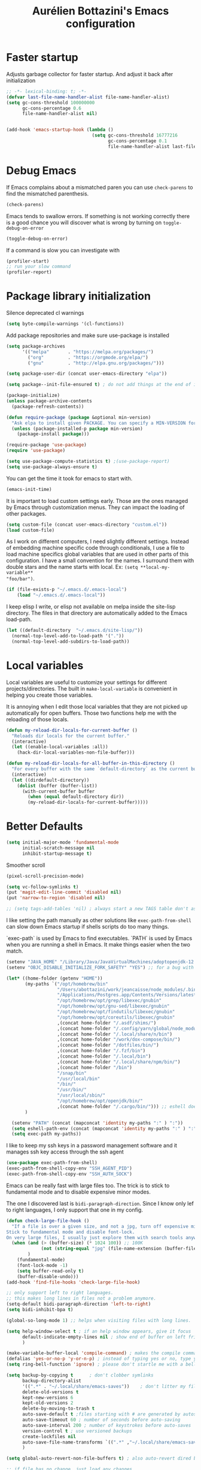 #+title: Aurélien Bottazini's Emacs configuration
#+OPTIONS: toc:4 h:4
#+PROPERTY: header-args :results silent :tangle yes
#+STARTUP: overview

* Faster startup
Adjusts garbage collector for faster startup.
And adjust it back after initialization
#+begin_src emacs-lisp
;; -*- lexical-binding: t; -*-
(defvar last-file-name-handler-alist file-name-handler-alist)
(setq gc-cons-threshold 100000000
      gc-cons-percentage 0.6
      file-name-handler-alist nil)


(add-hook 'emacs-startup-hook (lambda ()
                                (setq gc-cons-threshold 16777216
                                      gc-cons-percentage 0.1
                                      file-name-handler-alist last-file-name-handler-alist)))
#+end_src

* Debug Emacs

If Emacs complains about a mismatched paren you can use ~check-parens~
to find the mismatched parenthesis.

#+begin_src emacs-lisp :tangle no
(check-parens)
#+end_src

Emacs tends to swallow errors.
If something is not working correctly there is a good chance you will
discover what is wrong by turning on ~toggle-debug-on-error~
#+begin_src emacs-lisp :tangle no
(toggle-debug-on-error)
#+end_src

If a command is slow you can investigate with
#+begin_src emacs-lisp :tangle no
(profiler-start)
;; run your slow command
(profiler-report)
#+end_src

* Package library initialization

Silence deprecated cl warnings
#+begin_src emacs-lisp
(setq byte-compile-warnings '(cl-functions))
#+end_src

Add package repositories and make sure use-package is installed
#+BEGIN_SRC emacs-lisp
(setq package-archives
      '(("melpa"       . "https://melpa.org/packages/")
        ("org"         . "https://orgmode.org/elpa/")
        ("gnu"         . "http://elpa.gnu.org/packages/")))

(setq package-user-dir (concat user-emacs-directory "elpa"))

(setq package--init-file-ensured t) ; do not add things at the end of init.el

(package-initialize)
(unless package-archive-contents
  (package-refresh-contents))

(defun require-package (package &optional min-version)
  "Ask elpa to install given PACKAGE. You can specify a MIN-VERSION for your PACKAGE."
  (unless (package-installed-p package min-version)
    (package-install package)))

(require-package 'use-package)
(require 'use-package)

(setq use-package-compute-statistics t) ;(use-package-report)
(setq use-package-always-ensure t)
#+END_SRC

You can get the time it took for emacs to start with.
#+BEGIN_SRC emacs-lisp :tangle no
(emacs-init-time)
#+END_SRC

It is important to load custom settings early. Those are the ones
managed by Emacs through customization menus. They can impact the
loading of other packages.
#+BEGIN_SRC emacs-lisp
(setq custom-file (concat user-emacs-directory "custom.el"))
(load custom-file)
#+END_SRC

As I work on different computers, I need slightly different
settings. Instead of embedding machine specific code through
conditionals, I use a file to load machine specifics global
variables that are used in other parts of this configuration. I have
a small convention for the names. I surround them with double stars
and the name starts with local. Ex: ~(setq **local-my-variable**
"foo/bar")~.
#+BEGIN_SRC emacs-lisp
(if (file-exists-p "~/.emacs.d/.emacs-local")
    (load "~/.emacs.d/.emacs-local"))
#+END_SRC

I keep elisp I write, or elisp not available on melpa inside the
site-lisp directory. The files in that directory are automatically
added to the Emacs load-path.
#+BEGIN_SRC emacs-lisp
(let ((default-directory  "~/.emacs.d/site-lisp/"))
  (normal-top-level-add-to-load-path '("."))
  (normal-top-level-add-subdirs-to-load-path))
#+END_SRC

* Local variables
Local variables are useful to customize your settings for different
projects/directories. The built in ~make-local-variable~ is
convenient in helping you create those variables.

It is annoying when I edit those local variables that they are not
picked up automatically for open buffers. Those two functions help me
with the reloading of those locals.
#+BEGIN_SRC emacs-lisp
(defun my-reload-dir-locals-for-current-buffer ()
  "Reloads dir locals for the current buffer."
  (interactive)
  (let ((enable-local-variables :all))
    (hack-dir-local-variables-non-file-buffer)))

(defun my-reload-dir-locals-for-all-buffer-in-this-directory ()
  "For every buffer with the same `default-directory` as the current buffer's, reload dir-locals."
  (interactive)
  (let ((dirdefault-directory))
    (dolist (buffer (buffer-list))
      (with-current-buffer buffer
        (when (equal default-directory dir))
        (my-reload-dir-locals-for-current-buffer)))))
#+END_SRC

* Better Defaults
#+begin_src emacs-lisp
(setq initial-major-mode 'fundamental-mode
      initial-scratch-message nil
      inhibit-startup-message t)

#+end_src

Smoother scroll
#+begin_src emacs-lisp
(pixel-scroll-precision-mode)
#+end_src

#+begin_src emacs-lisp
(setq vc-follow-symlinks t)
(put 'magit-edit-line-commit 'disabled nil)
(put 'narrow-to-region 'disabled nil)

;; (setq tags-add-tables 'nil) ; always start a new TAGS table don't ask the user
#+end_src

I like setting the path manually as other solutions like ~exec-path-from-shell~
can slow down Emacs startup if shells scripts do too many things.

`exec-path` is used by Emacs to find executables.
`PATH` is used by Emacs when you are running a shell in Emacs.
It make things easier when the two match.
#+BEGIN_SRC emacs-lisp
(setenv "JAVA_HOME" "/Library/Java/JavaVirtualMachines/adoptopenjdk-12.0.2.jdk/Contents/Home")
(setenv "OBJC_DISABLE_INITIALIZE_FORK_SAFETY" "YES") ;; for a bug with spring

(let* ((home-folder (getenv "HOME"))
       (my-paths `("/opt/homebrew/bin"
                   "/Users/abottazini/work/jeancaisse/node_modules/.bin"
                   "/Applications/Postgres.app/Contents/Versions/latest/bin"
                   "/opt/homebrew/opt/grep/libexec/gnubin"
                   "/opt/homebrew/opt/gnu-sed/libexec/gnubin"
                   "/opt/homebrew/opt/findutils/libexec/gnubin"
                   "/opt/homebrew/opt/coreutils/libexec/gnubin"
                   ,(concat home-folder "/.asdf/shims/")
                   ,(concat home-folder "/.config/yarn/global/node_modules/.bin/")
                   ,(concat home-folder "/.local/share/n/bin")
                   ,(concat home-folder "/work/dox-compose/bin/")
                   ,(concat home-folder "/dotfiles/bin/")
                   ,(concat home-folder "/.fzf/bin")
                   ,(concat home-folder "/.local/bin")
                   ,(concat home-folder "/.local/share/npm/bin/")
                   ,(concat home-folder "/bin")
                   "/snap/bin"
                   "/usr/local/bin"
                   "/bin/"
                   "/usr/bin/"
                   "/usr/local/sbin/"
                   "/opt/homebrew/opt/openjdk/bin/"
                   ,(concat home-folder "/.cargo/bin/"))) ;; eshell does not consider last entry. Bug?
       )

  (setenv "PATH" (concat (mapconcat 'identity my-paths ":" ) ":"))
  (setq eshell-path-env (concat (mapconcat 'identity my-paths ":" ) ":"))
  (setq exec-path my-paths))
#+END_SRC

I like to keep my ssh keys in a password management software and
it manages ssh key access through the ssh agent
#+begin_src emacs-lisp
(use-package exec-path-from-shell)
(exec-path-from-shell-copy-env "SSH_AGENT_PID")
(exec-path-from-shell-copy-env "SSH_AUTH_SOCK")
#+end_src

Emacs can be really fast with large files too. The trick is to
stick to fundamental mode and to disable expensive minor modes.

The one I discovered last is ~bidi-paragraph-direction~.
Since I know only lef to right languages, I only support that one in
my config.
#+BEGIN_SRC emacs-lisp
(defun check-large-file-hook ()
  "If a file is over a given size, and not a jpg, turn off expensive minor modes.
Stick to fundamental mode and disable font-lock.
On very large files, I usually just explore them with search tools anyway"
  (when (and (> (buffer-size) (* 1024 100)) ;; 100K
             (not (string-equal "jpg" (file-name-extension (buffer-file-name))))
        )
    (fundamental-mode)
    (font-lock-mode -1)
    (setq buffer-read-only t)
    (buffer-disable-undo)))
(add-hook 'find-file-hooks 'check-large-file-hook)

;; only support left to right languages.
;; this makes long lines in files not a problem anymore.
(setq-default bidi-paragraph-direction 'left-to-right)
(setq bidi-inhibit-bpa t)

(global-so-long-mode 1) ;; helps when visiting files with long lines.
#+END_SRC

#+BEGIN_SRC emacs-lisp
(setq help-window-select t ; if an help window appears, give it focus
      default-indicate-empty-lines nil ; show end of buffer on left fringe
      )

(make-variable-buffer-local 'compile-command) ; makes the compile command buffer specific.
(defalias 'yes-or-no-p 'y-or-n-p) ; instead of typing yes or no, type y or n
(setq ring-bell-function 'ignore) ; please don't startle me with a bell!

(setq backup-by-copying t      ; don't clobber symlinks
      backup-directory-alist
      '((".*" . "~/.local/share/emacs-saves"))    ; don't litter my filesystem with saves
      delete-old-versions t
      kept-new-versions 6
      kept-old-versions 2
      delete-by-moving-to-trash t
      auto-save-default t ;files starting with # are generated by autosave
      auto-save-timeout 60 ; number of seconds before auto-saving
      auto-save-interval 200 ; number of keystrokes before auto-saves
      version-control t ; use versioned backups
      create-lockfiles nil
      auto-save-file-name-transforms `((".*" ,"~/.local/share/emacs-saves" t))
      )

(setq global-auto-revert-non-file-buffers t) ; also auto-revert dired buffers and other special buffers

;; if file has no change, just load any changes
;; coming from an external process
(global-auto-revert-mode 1)

;; replace selected text when typing.
(pending-delete-mode 1)

(prefer-coding-system 'utf-8)
(modify-coding-system-alist 'process "\\*compilation\\*\\'"   'utf-8)
#+END_SRC

Sentences end with one space after point. The default two space is
an historical setting. This makes Emacs sentence based commands follow
the modern standard.
#+BEGIN_SRC emacs-lisp
(setq sentence-end-double-space nil)
#+END_SRC

I want error highlights and error bindings in shell modes too.
#+BEGIN_SRC emacs-lisp
(add-hook 'shell-mode-hook 'compilation-shell-minor-mode)
#+END_SRC

#+begin_src emacs-lisp
(setq visible-bell t)
(defalias 'yes-or-no-p 'y-or-n-p)
#+end_src

*** tabs and white-space
By default I disable tabs. I use ~whitespace-mode~ in programming
buffers because sometimes when copy pasting code from external
sources those external sources have tabs. I want to see those tabs
to remove them.

I don't use the ~global-whitespace-mode~ as some emacs mode like ~magit~ use tabs.

You can remove all tabs from your buffer with ~untabify~

#+BEGIN_SRC emacs-lisp
(setq-default
 indent-tabs-mode nil    ; no tabs
 c-basic-offset 2)
#+END_SRC

Makes trailing white space and tabs visible.
#+BEGIN_SRC emacs-lisp
(setq-default whitespace-style '(face trailing))
#+END_SRC

Clean white space on save.
#+BEGIN_SRC emacs-lisp
(add-hook 'before-save-hook 'delete-trailing-whitespace)
(add-hook 'prog-mode-hook 'whitespace-mode)
(eval-after-load "whitespace"
  '(diminish 'whitespace-mode))
#+END_SRC

*** Recent files
#+BEGIN_SRC emacs-lisp
(recentf-mode 1)
(setq recentf-max-menu-items 200)
(setq recentf-max-saved-items 200)
#+END_SRC
* Parens
#+BEGIN_SRC emacs-lisp
(use-package paredit
  :diminish paredit-mode
  :config
  (add-hook 'emacs-lisp-mode-hook #'paredit-mode)
  (add-hook 'clojure-mode-hook #'paredit-mode))

(use-package expand-region)

(global-display-line-numbers-mode -1)
(defun show-line-numbers ()
  (interactive)
  (setq display-line-numbers 'absolute))
(defun hide-line-numbers ()
  (interactive)
  (setq display-line-numbers 'nil))
(defun show-relative-line-numbers ()
  (interactive)
  (setq display-line-numbers 'relative))

(global-hl-line-mode 1)

(use-package rainbow-mode :diminish rainbow-mode)
#+END_SRC
* Movement
I move between buffers with C-h C-j C-k C-l.

Here are my Tmux bindings are made to make it work seamlessly with Emacs.
#+begin_src :tangle no
is_vim_or_emacs='echo "#{pane_current_command}" | grep -iqE "vim|emacs|reattach-to-user-namespace"'
bind -n C-h if-shell "$is_vim_or_emacs" "send-keys C-h" "select-pane -L"
bind -n C-j if-shell "$is_vim_or_emacs" "send-keys C-j" "select-pane -D"
bind -n C-k if-shell "$is_vim_or_emacs" "send-keys C-k" "select-pane -U"
bind -n C-l if-shell "$is_vim_or_emacs" "send-keys C-l" "select-pane -R"
#+end_src

#+begin_src emacs-lisp :tangle yes
(defun auray/tmux-active-session ()
  (interactive)
  ;; (substring-no-properties (shell-command-to-string "tmux ls | grep \\\(attached\\\) | cut -d':' -f1") 0 -1))
 (substring-no-properties (shell-command-to-string "tmux list-clients | grep 'attached,focused,' | cut -d' ' -f2") 0 -1))

(defun auray/tmux-select-pane (direction)
  (shell-command (concat  "tmux select-pane -t " (auray/tmux-active-session) " -" direction)))

(defun auray/tmux-move (direction)
  (condition-case nil
      (cond
       ((string= "R" direction) (windmove-right))
       ((string= "L" direction) (windmove-left))
       ((string= "U" direction) (windmove-up))
       ((string= "D" direction) (windmove-down)))
    (error (unless window-system (auray/tmux-select-pane direction)))))

(defun tmux-move-right ()
  (interactive)
  (auray/tmux-move "R"))

(defun tmux-move-left ()
  (interactive)
  (auray/tmux-move "L"))

(defun tmux-move-up ()
  (interactive)
  (auray/tmux-move "U"))

(defun tmux-move-down ()
  (interactive)
  (auray/tmux-move "D"))

  #+END_SRC
* Diminish

#+begin_src emacs-lisp
(use-package diminish
  :config
  (eval-after-load "undo-tree"
    '(diminish 'undo-tree-mode))
  (eval-after-load "subword"
    '(diminish 'subword-mode))
  (diminish 'auto-fill-function)
  (diminish 'org-indent-mode)
  (diminish 'visual-line-mode)
  (diminish 'org-indent-mode)
  (diminish 'abbrev-mode)
  (diminish 'eldoc-mode))
#+end_src

* Colors

#+begin_src emacs-lisp :tangle no
(use-package solarized-theme
  :config
  (load-theme 'solarized-dark))
#+end_src

#+begin_src emacs-lisp :tangle yes
(use-package gruvbox-theme
  :custom-face
  (context-coloring-level-0-face ((t (:foreground "#87afaf"))))
 (context-coloring-level-1-face ((t (:foreground "#ffaf00"))))
 (context-coloring-level-2-face ((t (:foreground "#87af87"))))
 (context-coloring-level-3-face ((t (:foreground "#d75f5f"))))
 (context-coloring-level-4-face ((t (:foreground "#d787af"))))
 (context-coloring-level-5-face ((t (:foreground "#ff8700"))))
 (context-coloring-level-6-face ((t (:foreground "#5fafaf"))))
 (envrc-mode-line-error-face ((t (:weight bold))))
 (envrc-mode-line-none-face ((t nil)))
 (envrc-mode-line-on-face ((t (:weight bold))))
 (flymake-error ((t nil)))
 (font-lock-comment-face ((t (:foreground "#7c6f64" :slant italic))))
 (highlight-blocks-depth-1-face ((t (:background "#1b354d"))))
 (highlight-blocks-depth-2-face ((t (:background "#1B354D"))))
 (highlight-blocks-depth-3-face ((t (:background "#033624"))))
 (highlight-blocks-depth-4-face ((t (:background "#03423E"))))
 (highlight-blocks-depth-5-face ((t (:background "#420907"))))
 (highlight-blocks-depth-6-face ((t (:background "#59110D"))))
 (highlight-blocks-depth-7-face ((t (:background "gray35"))))
 (highlight-blocks-depth-8-face ((t (:background "gray39"))))
 (highlight-blocks-depth-9-face ((t (:background "gray44"))))
 (mode-line-buffer-id ((t (:slant italic :weight bold))))
 (xref-match ((t (:inherit match))))
  :config
  (load-theme 'gruvbox-dark-medium)
  )
#+end_src

Zenburn is one of the most complete theme out there. It also works
well on the terminal.
https://en.wikipedia.org/wiki/Wikipedia:Zenburn.
#+begin_src emacs-lisp :tangle no
(when (display-graphic-p)
(use-package zenburn-theme
  :custom-face
  (cider-debug-code-overlay-face ((t (:background "grey80" :foreground "black"))))
  (font-lock-comment-face ((t (:foreground "#7F9F7F" :slant italic))))
  (hi-aquamarine ((t (:background "aquamarine" :foreground "black"))))
  (hi-salmon ((t (:background "light salmon" :foreground "black"))))
  (hlt-property-highlight ((t (:background "Wheat" :foreground "black"))))
  (hlt-regexp-level-1 ((t (:background "#FA6CC847FFFF" :foreground "black"))))
  (hlt-regexp-level-2 ((t (:background "#C847FFFFE423" :foreground "black"))))
  (hlt-regexp-level-3 ((t (:background "#C847D8FEFFFF" :foreground "black"))))
  (hlt-regexp-level-4 ((t (:background "#EF47FFFFC847" :foreground "black"))))
  (hlt-regexp-level-5 ((t (:background "#FCFCE1E1FFFF" :foreground "black"))))
  (hlt-regexp-level-6 ((t (:background "#E1E1FFFFF0F0" :foreground "black"))))
  (hlt-regexp-level-7 ((t (:background "#E1E1EAEAFFFF" :foreground "black"))))
  (hlt-regexp-level-8 ((t (:background "#F6F5FFFFE1E1" :foreground "black"))))
  (lsp-modeline-code-actions-face ((t (:inherit warning))))
  (lsp-ui-doc-background ((t (:background "#2b2b2b"))))
  (minibuffer-prompt ((t (:foreground "#F0DFAF" :height 1.0))))
  (mode-line ((t (:background "#4c7073" :foreground "#dcdccc" :height 1.0))))
  (mode-line ((t (:background "#4c7073" :foreground "#dcdccc" :height 1.0))))
  (mode-line-buffer-id ((t (:foreground "#383838" :slant italic :weight bold))))
  (mode-line-inactive ((t (:background "#383838" :foreground "#5F7F5F" :height 1.0))))
  (org-block ((t (:extend t :background "#333333"))))
  (org-document-info-keyword ((t (:inherit shadow :height 1.3))))
  (org-document-title ((t (:inherit default :foreground "#8CD0D3" :weight bold :height 1.3))))
  (org-drawer ((t (:foreground "#f0dfaf"))))
  (org-level-1 ((t (:inherit outline-1 :extend nil :height 1.3))))
  (org-level-2 ((t (:inherit outline-2 :extend nil :height 1.1))))
  (org-level-3 ((t (:inherit default :extend nil :foreground "#7CB8BB" :slant italic :height 1.1))))
  (org-meta-line ((t (:inherit font-lock-comment-face :height 1.1))))
  (region ((t (:extend t :background "#adcff1" :foreground "black"))))
  (tab-bar ((t (:inherit nil :background "#88b090" :foreground "#2e3330" :slant italic :height 1.0))))
  (tab-bar-tab ((t (:inherit tab-bar :background "#ccdc90" :foreground "#3f3f3f" :box (:line-width (3 . 3) :style pressed-button) :weight bold))))
  (tab-bar-tab-group-current ((t (:inherit tab-bar-tab :background "#ccdc90"))))
  (tab-bar-tab-inactive ((t (:inherit tab-bar-tab :background "#88b090" :foreground "#3f3f3f" :box (:line-width (3 . 3) :style released-button) :slant normal))))
  (tab-line ((t (:inherit variable-pitch :background "#2c302d" :foreground "#dcdccc" :height 0.9))))
  (tab-line-highlight ((t (:background "grey85" :foreground "black" :box (:line-width (1 . 1) :style released-button)))))
  (tab-line-tab ((t (:inherit tab-line :box (:line-width (1 . 1) :style released-button)))))
  (tab-line-tab-current ((t (:inherit tab-line-tab :background "#262626" :foreground "#dcdccc"))))
  (tab-line-tab-inactive ((t (:inherit tab-line-tab))))
  (tab-line-tab-modified ((t (:foreground "#e89393"))))
  (web-mode-html-tag-bracket-face ((t (:foreground "#8f8f8f"))))
  (highlight ((t (:background "#f0dfaf" :foreground "black"))))
  :config
  (setq auray/default-color '("#2b2b2b" "#8fb28f" . "#f0dfaf"))
  (load-theme 'zenburn t)
  )
 )
#+end_src

* Utility functions

#+BEGIN_SRC emacs-lisp
(defun sudo ()
  "Use TRAMP to `sudo' the file for current buffer."
  (interactive)
  (when buffer-file-name
    (find-alternate-file
     (concat "/sudo:root@localhost:"
             buffer-file-name))))
#+END_SRC

#+BEGIN_SRC emacs-lisp
(defun enable-minor-mode (my-pair)
  "Enable minor mode if filename match the regexp. MY-PAIR is a
cons cell (regexp . minor-mode)."
  (if (buffer-file-name)
      (if (string-match (car my-pair) buffer-file-name)
          (funcall (cdr my-pair)))))

(defun filepath-with-line-number-for-current-buffer ()
  "Return a string with Buffer-file-name:line-number.
             Make it easier to prepare commands for tools like rspec"
  (interactive)
  (concat (buffer-file-name) ":" (number-to-string (line-number-at-pos))))

(defun auray/today ()
  "Today's date as a string."
  (format-time-string "%Y-%m-%d"))

(defun auray/add-date-to-filename ()
  "Add current date in front of filename for current buffer. This is useful with some Blog tools like Jekyll to publish new articles."
  (interactive)
  (let* ((date (abott/today))
         (buffer-file (buffer-file-name))
         (new-file-name (concat (file-name-directory buffer-file)
                                date
                                "-"
                                (file-name-nondirectory buffer-file)))
         )
    (save-buffer)
    (rename-file buffer-file new-file-name)
    (set-visited-file-name new-file-name)
    (save-buffer)))

(defun auray/insert-date ()
  "Insert today's date in current buffer"
  (interactive)
  (insert (abott/today)))

(defun auray/toggle-html-export-on-save ()
  "Enable or disable HTML export when saving current org buffer."
  (interactive)
  (when (not (eq major-mode 'org-mode))
    (error "Not an org-mode file!"))
  (if (memq 'org-html-export-to-html after-save-hook)
      (progn (remove-hook 'after-save-hook 'org-html-export-to-html t)
             (message "Disabled org html export on save"))
    (add-hook 'after-save-hook 'org-publish-current-file nil t)
    (set-buffer-modified-p t)
    (message "Enabled org html export on save")))

(defun auray/change-line-endings-to-unix ()
  (let ((coding-str (symbol-name buffer-file-coding-system)))
    (when (string-match "-\\(?:dos\\|mac\\)$" coding-str)
      (set-buffer-file-coding-system 'unix))))
#+END_SRC

* GUI

Enable ligatures on mac
#+begin_src emacs-lisp
(if (fboundp 'mac-auto-operator-composition-mode)
    (mac-auto-operator-composition-mode t))
#+end_src

#+BEGIN_SRC emacs-lisp
(blink-cursor-mode 0)
(column-number-mode) ; column number in the mode line

(electric-indent-mode t)

(electric-pair-mode t)
(setq electric-pair-inhibit-predicate
      (lambda (c)
        (or (minibufferp)
            (eq major-mode 'org-mode)
            (not (or
                  (char-equal c ?\s)
                  (char-equal c ?\t)
                  (eolp))))))

(setq frame-title-format "emacs")

;; makes fringe big enough with HDPI
(when (boundp 'fringe-mode)
  (fringe-mode 20))
#+END_SRC

#+begin_src emacs-lisp
(setq blink-matching-paren 'jump-offscreen)
(show-paren-mode nil) ;; if enabled do not jump to matching paren when I type it
#+end_src

** Font

Emacs makes it hard to select a font face with a weight of Regular or
Book. In particular this is the case for the /Operator Mono/ font
family. The trick is to just install the font weight you want and omit
the medium and light weights. Medium and Light conflict with the
Regular and Book versions

** Code Folding

Use =set-selective-display=. With an argument to hide lines indented
larger than argument. Without argument to clear

#+begin_src emacs-lisp
(use-package origami)
(add-hook 'prog-mode-hook 'origami-mode)
#+end_src

* Regex

~C-c C-w~ to copy regex
~C-c C-q~ to quit re-builder and to remove highlights
#+BEGIN_SRC emacs-lisp
(require 're-builder)
(setq reb-re-syntax 'string)
#+END_SRC
* Org
#+BEGIN_SRC emacs-lisp
(require 'org)
#+END_SRC

#+begin_src emacs-lisp
(setq org-refile-targets '((nil :maxlevel . 3)
                           (org-agenda-files :maxlevel . 1)
                           ))
(advice-add 'org-refile :after
            (lambda (&rest _)
              (org-save-all-org-buffers)))
(add-hook 'org-mode-hook 'abbrev-mode)
#+end_src

#+begin_src emacs-lisp
(defun my-org-replace-link-file (from to)
  (save-excursion
    (goto-char (point-min))
    (while (re-search-forward org-bracket-link-regexp nil t)
      (when (string-match-p from (match-string 1))
        (replace-match (concat "[[file:" to "]]"))))))

(defun my-org-rename-link-file-at-point ()
  "Rename or move a file in an external link at point and
  update the link path"
  (interactive)
  (let* ((curr-dir (abbreviate-file-name default-directory))
         (current-path (org-element-property :path (org-element-context)))
         (new-path (read-file-name "Rename file at point to: " current-path)))
    (rename-file current-path new-path)
    (message (concat "moved to: " new-path))
    (if (directory-name-p new-path)
        (setq new-path (concat new-path (file-name-nondirectory current-path)))
      (setq new-path new-path))
    (my-org-replace-link-file current-path
                              (replace-regexp-in-string curr-dir "" new-path))))

#+end_src

#+begin_src emacs-lisp
(add-hook 'org-mode-hook
      '(lambda ()
             (setq org-file-apps
                   (append '(

                             ("\\.jpg\\'" . default)
                             ("\\.jpeg\\'" . default)
                             ("\\.png\\'" . default)
                             ("\\.pdf\\'" . default)
                             ) org-file-apps ))))
#+end_src
* Windows
Splitting can be done with ~C-x 2~ and ~C-x 3~  or with
~C-w v~ and ~C-w s~ to split vertically and horizontally.

* Sessions
#+begin_src emacs-lisp :tangle no
(desktop-save-mode)
#+end_src

* Programming languages

Auto-fill comments in prog modes
#+BEGIN_SRC emacs-lisp
(defun my-prog-mode-auto-fill-hook ()
  (setq fill-column 100)
  (set (make-local-variable 'comment-auto-fill-only-comments) t)
  (auto-fill-mode t))
(add-hook 'prog-mode-hook 'my-prog-mode-auto-fill-hook)
#+END_SRC

#+begin_src emacs-lisp
(use-package rainbow-delimiters
  :hook ((prog-mode . rainbow-delimiters-mode)))
#+end_src

#+begin_src emacs-lisp
(use-package highlight-blocks)
;; (add-hook 'prog-mode-hook 'highlight-blocks-mode)
#+end_src

** Clojure
#+BEGIN_SRC emacs-lisp
;; First install the package:
(use-package clojure-mode
  :mode "\\.clj\\'"
  :config
  (add-hook 'clojure-mode-hook #'subword-mode)

  ;; (use-package rainbow-blocks)
  ;; (add-hook 'clojure-mode-hook #'rainbow-blocks-mode)
  )


(use-package cider
  :after clojure-mode
  :config

  (define-key cider-mode-map (kbd "C-c C-c") 'cider-eval-list-at-point)
  (add-hook 'clojure-mode-hook (lambda ()
                                 (add-hook 'before-save-hook 'cider-format-buffer t t)
        ))

  (add-hook 'edn-mode-hook (lambda ()
                                 (add-hook 'before-save-hook 'cider-format-edn-buffer t t)
        ))
  (setq cider-repl-display-help-banner nil))
#+END_SRC
** Ruby
#+BEGIN_SRC emacs-lisp
(use-package yaml-mode
  :mode "\\.ya?ml\\'")

(use-package ruby-ts-mode
  :mode "\\.rake\\'"
  :mode "Rakefile\\'"
  :mode "\\.gemspec\\'"
  :mode "\\.ru\\'"
  :mode "Gemfile\\'"
  :mode "Guardfile\\'"
  :mode "Capfile\\'"
  :mode "\\.cap\\'"
  :mode "\\.thor\\'"
  :mode "\\.rabl\\'"
  :mode "Thorfile\\'"
  :mode "Vagrantfile\\'"
  :mode "\\.jbuilder\\'"
  :mode "Podfile\\'"
  :mode "\\.podspec\\'"
  :mode "Puppetfile\\'"
  :mode "Berksfile\\'"
  :mode "Appraisals\\'"
  :mode "\\.rb$"
  :mode "ruby"
  :config
  (define-key ruby-ts-mode-map (kbd "C-c .") 'robe-jump)
  (define-key ruby-ts-mode-map (kbd "C-c C-c") 'xmp)
  (add-hook 'ruby-ts-mode-hook (defun auray-ruby-ts-mode-hook ()
             (modify-syntax-entry ?_ "w")       ; now '_' is not considered a word-delimiter
             ))
  )

(use-package robe
  :after evil
  :diminish robe-mode
  :config
  (add-hook 'ruby-mode-hook 'robe-mode)
  (add-hook 'ruby-ts-mode-hook 'robe-mode)
  (eval-after-load 'company
  '(push 'company-robe company-backends))
  (evil-define-key 'normal ruby-ts-mode-map (kbd "gd") 'robe-jump)
  )

(use-package ruby-mode
  :config
  ;; (add-hook 'ruby-mode-hook 'subword-mode)

  (define-key ruby-mode-map (kbd "C-c C-c") 'xmp)
  (define-key ruby-mode-map (kbd "C-c r") 'rspec-rerun)
  (use-package ruby-interpolation
    :diminish ruby-interpolation-mode)
  (use-package ruby-end
    :diminish ruby-end-mode
    )
  (use-package rspec-mode
    :config
    (add-hook 'after-init-hook 'inf-ruby-switch-setup) ;When you've hit the breakpoint, hit C-x C-q to enable inf-ruby
  (define-key rspec-mode-map (kbd "C-c r") 'rspec-rerun)
    ))
#+END_SRC

I learned about this on [[http://www.virtuouscode.com/2013/06/24/rubytapas-freebie-xmpfilter/][Ruby Tapas.]] Hit ~M-;~ twice adds a special
comment for xmpfilter. Running ~xmp~ will evaluate the line and put
the result after the comment.
This is to make it work with ruby-ts-mode and enh-ruby-mode
#+BEGIN_SRC emacs-lisp
(require 'rcodetools)
(defadvice comment-dwim (around rct-hack activate)
  "If comment-dwim is successively called, add => mark."
  (if (and (or (eq major-mode 'enh-ruby-mode)
               (eq major-mode 'ruby-mode)
               (eq major-mode 'ruby-ts-mode)
               )
           (eq last-command 'comment-dwim))
      (progn
        (if (eq major-mode 'enh-ruby-mode)
            (end-of-line))
        (insert "=>"))
    ad-do-it))
#+END_SRC
** Go

#+BEGIN_SRC emacs-lisp
(use-package go-mode
  :mode "\\.go\\'")
#+END_SRC

** HTML

#+BEGIN_SRC emacs-lisp
(use-package web-mode
  :mode "\\.gohtml\\'"
  :mode "\\.erb\\'"
  :config
  (setq web-mode-enable-auto-closing t)
  (define-key web-mode-map (kbd "C-c C-c e") 'emmet-expand-line)
  )

(use-package emmet-mode
  :hook (css-mode sgml-mode web-mode)
  :diminish emmet-mode
  :config
  (add-hook 'css-mode-hook
            (lambda ()
              (emmet-mode)
              (define-key css-mode-map (kbd "C-c C-c e") 'emmet-expand-line)
              (setq emmet-expand-jsx-className? nil)))

  (add-hook 'sgml-mode-hook
            (lambda ()
              (emmet-mode)
              (setq emmet-expand-jsx-className? nil))))
#+END_SRC

** CSS
#+BEGIN_SRC emacs-lisp
(use-package scss-mode :mode "\\.scss\\'")
(use-package sass-mode :mode "\\.sass\\'")
(use-package less-css-mode :mode "\\.less\\'")
#+END_SRC
** JavaScript
#+BEGIN_SRC emacs-lisp
(setq js-indent-level 2)

(add-hook 'js-mode-hook (lambda () (subword-mode t)))

(setq js2-mode-show-parse-errors nil
      js2-mode-show-strict-warnings nil
      js2-basic-offset 2
      js2-highlight-level 3
      css-indent-offset 2
      web-mode-markup-indent-offset 2
      web-mode-script-padding 0
      web-mode-css-indent-offset 2
      web-mode-style-padding 2
      web-mode-code-indent-offset 2
      web-mode-attr-indent-offset 2)

(use-package js2-mode
  :mode "\\.js\\'"
  :mode "\\.mjs\\'"
  :mode "\\.jsx\\'")

(use-package json-mode
  :mode "\\.json\\'"
  :mode "\\.eslintrc\\'")

(use-package coffee-mode
  :mode "\\.coffee\\'"
  :config
  (add-hook 'coffee-mode-hook (lambda () (subword-mode +1)))
  (custom-set-variables '(coffee-tab-width 2)))

(use-package typescript-mode
  :after tree-sitter
  :mode "\\.ts\\'"
  :mode "\\.tsx\\'"
  :mode "\\.mts\\'"
  :config
  (define-derived-mode typescriptreact-mode typescript-mode
    "TypeScript TSX")
   (add-to-list 'auto-mode-alist '("\\.tsx?\\'" . typescriptreact-mode) )
   (add-to-list 'tree-sitter-major-mode-language-alist '(typescriptreact-mode . tsx))
  )
#+END_SRC

Auto-format JavaScript on save
#+BEGIN_SRC emacs-lisp
(use-package prettier-js
  :diminish prettier-js-mode
  :hook (js2-mode . prettier-js-mode)
  :config
  (setq prettier-args '(
                        "--trailing-comma" "es5"
                        "--single-quote" "true"
                        )
        prettier-js-command (concat (getenv "HOME") "/.local/share/npm/bin/prettier")))

#+END_SRC

Context-coloring highlights code based on closures.
This gives a refreshing view of the code and helps using closures
efficiently.
#+BEGIN_SRC emacs-lisp
(use-package context-coloring
  :ensure t
  :hook ((js2-mode . context-coloring-mode))
  :bind (("C-c oc" . context-coloring-mode)))
#+END_SRC

*** React

The following shows an interesting way to quickly create
major modes _magically_. It parses the file to detect if this is a
react file. If yes I run a function to use web-mode and make some
adjustments for JSX.
#+BEGIN_SRC emacs-lisp
(add-to-list 'magic-mode-alist '("^import.*React.* from 'react'" . my-jsx-hook) )
(defun my-jsx-hook ()
  "Set web mode with adjustments for JSX"
  (interactive)
  (web-mode)
  (web-mode-set-content-type "jsx")
  (setq emmet-expand-jsx-className? t)
  (emmet-mode))
#+END_SRC
*** Vue
#+BEGIN_SRC emacs-lisp
(use-package web-mode
  :mode "\\.vue\\'"
  :config
  (setq web-mode-markup-indent-offset 2)
  (setq web-mode-css-indent-offset 2)
  (setq web-mode-code-indent-offset 2)
  (setq web-mode-script-padding 0)
  (defun jjpandari/merge-imenu (index-fun)
    (interactive)
    (let ((mode-imenu (funcall index-fun))
          (custom-imenu (imenu--generic-function imenu-generic-expression)))
      (append custom-imenu mode-imenu)))

  ;; (use-package prettier-js
  ;;   :config
  ;;   (add-hook 'web-mode-hook (lambda ()
  ;;                              (enable-minor-mode
  ;;                               '("\\.vue?\\'" . prettier-js-mode)))))

  (add-hook 'web-mode-hook
            (lambda ()
              (setq imenu-create-index-function (lambda () (jjpandari/merge-imenu 'web-mode-imenu-index))))))

(require 'aurayb-narrow-indirect-vue)
#+END_SRC
** Rust
#+BEGIN_SRC emacs-lisp
(use-package rust-mode
  :bind (:map rust-mode-map
              ("C-c C-c" . rust-run)))
#+END_SRC
** WASM
#+begin_src emacs-lisp :results silent
(require 'wat-mode)
#+end_src
** Shell
#+begin_src emacs-lisp
(add-to-list 'auto-mode-alist '("\\aliases\\'" . shell-script-mode))
(add-to-list 'auto-mode-alist '("\\exports\\'" . shell-script-mode))
#+end_src

** Lisp
#+begin_src emacs-lisp
(add-to-list 'auto-mode-alist '("\\.el\\'" . emacs-lisp-mode))
(define-key emacs-lisp-mode-map (kbd "C-c C-c") 'eval-buffer)
#+end_src

** Elm
#+begin_src emacs-lisp
(use-package elm-mode)

#+end_src
* Bindings

#+begin_src emacs-lisp
(use-package multiple-cursors)
(use-package counsel
  :diminish counsel-mode ivy-mode
  :config
  (ivy-mode t)
  (define-key ivy-minibuffer-map (kbd "C-c C-c") 'ivy-restrict-to-matches)
  (counsel-mode t))

(use-package windresize)
(use-package ivy-hydra)
#+end_src

#+begin_src emacs-lisp
(defun find-file-right (filename)
  (interactive)
  (split-window-right)
  (other-window 1)
  (find-file filename))

(defun find-file-below (filename)
  (interactive)
  (split-window-below)
  (other-window 1)
  (find-file filename))

(ivy-set-actions
 t
 '(("|" find-file-right "open right")
   ("%" find-file-below "open below")))

#+end_src

Shows a key combination helper in the minibuffer
#+BEGIN_SRC emacs-lisp
(use-package which-key
  :diminish which-key-mode
  :config
  (which-key-mode))
#+END_SRC


** General
#+BEGIN_SRC emacs-lisp
(use-package general
  :config

  (general-create-definer my-leader-def
    :prefix "SPC")

  (my-leader-def
    :states 'normal
    :keymaps 'override
    "a" 'find-sibling-file
    "1" 'treemacs
    "c" (lambda () (interactive) (org-capture))
    "d" 'dired-jump
    "e" 'recentf
    "h" 'highlight-symbol-at-point
    "H" 'unhighlight-regexp
    "je" (lambda () (interactive) (find-file "~/.emacs.d/init.org"))
    "jg" (lambda () (interactive) (find-file "~/Library/CloudStorage/Dropbox/notes/gtd.org"))
    "ji" (lambda () (interactive) (find-file "~/Library/CloudStorage/Dropbox/notes/inbox.org"))
    "jj" (lambda () (interactive) (find-file "~/Library/CloudStorage/Dropbox/notes/journal.org"))
    "jn" (lambda () (interactive) (find-file "~/Library/CloudStorage/Dropbox/notes/"))
    "jp" (lambda () (interactive) (find-file "~/projects/")gtd)
    "jw" (lambda () (interactive) (find-file "~/work"))
    "k" 'recompile
    "g" 'magit-status
    "G" 'magit-file-dispatch
    "p" 'project-find-file
    "f" 'counsel-rg
    "t" (lambda () (interactive) (org-capture nil "t"))
    "w" 'er/expand-region
    "W" 'er/contract-region
    "x" 'emamux:run-last-command
    "X" 'emamux:send-command
    )

  (my-leader-def
    :states 'visual
    :keymaps 'override
    "x" 'emamux:send-region)

  (winner-mode 1)

  (general-define-key
   :states 'normal
   "-" 'dired-jump
   "[[" 'previous-buffer
   "]]" 'next-buffer
   "[e" 'flymake-goto-prev-error
   "]e" 'flymake-goto-next-error
    ":" 'counsel-M-x
    "-" 'dired-jump
   )

  (general-define-key
   :states 'insert
   "s-/" 'hippie-expand
   "M-/" 'hippie-expand)

  (general-define-key
   :keymaps 'override

   "s-t" 'counsel-fzf
   "M-t" 'counsel-fzf

   "<f5>" 'ispell-buffer
   "<f6>" 'iedit-mode
   "<f7>" 'org-tree-slide-mode
   "S-<f7>" 'org-tree-slide-skip-done-toggle
   ;; Hydra on F8
   "<f9>" 'deft

   "M-." 'xref-find-definitions
   "M-c" 'kill-ring-save ; ⌘-c = Copy
   "M-v" 'yank ; ⌘-v = Paste
   "M-x" 'counsel-M-x

   "C-h" 'tmux-move-left
   "C-j" 'tmux-move-down
   "C-l" 'tmux-move-right
   "C-k" 'tmux-move-up

   "C-r" 'undo-redo
   "C-s" 'swiper

   "C-c C-m" 'execute-extended-command ; Another =M-x= without leaving the home row

   "C-c 9" 'paredit-backward-slurp-sexp
   "C-c 0" 'paredit-forward-slurp-sexp
   "C-c [" 'paredit-backward-barf-sexp
   "C-c ]" 'paredit-forward-barf-sexp
   "C-c a" 'org-agenda
   "C-c d" 'flymake-show-buffer-diagnostics
   "C-c e" 'er/expand-region
   ;; C-c C-c "runs" what makes sense for a particular mode
   "C-c gg" 'magit-status

   "C-c gg" 'magit-status
   "C-c gf" 'magit-file-dispatch
   "C-c gl" 'git-link
   "C-c gt" 'git-timemachine-toggle
   "C-c jc" 'org-clock-jump-to-current-clock
   "C-c k" 'recompile
   "C-c K" 'compile
   "C-c l" 'org-store-link

   "C-c of" 'auto-fill-mode
   "C-c og" 'global-hl-line-mode
   "C-c oi" 'electric-indent-mode
   "C-c olh" 'hide-line-numbers
   "C-c oll" 'show-line-numbers
   "C-c olr" 'show-relative-line-numbers
   "C-c op" 'show-paren-mode
   "C-c or" 'rainbow-mode
   "C-c ot" 'toggle-truncate-lines
   "C-c ow" 'visual-line-mode
   "C-c s" 'find-sibling-file
   "C-c t" 'tab-switcher

   "C-c p" 'project-find-file
   "C-c r" 'recentf-open
   "C-c R" 'revert-buffer
   "C-c w r" 'windresize

   "C-x C-m" 'counsel-M-x ; Another =M-x= without leaving the home row
   "C-x C-o" 'company-complete
   "C-x b" 'switch-to-buffer
   "C-x C-f" 'counsel-find-file
   "C-x B" 'project-switch-to-buffer
   "C-x m" 'execute-extended-command ; Another =M-x= without leaving the home row
   "C-x o" 'other-window)
  )
#+END_SRC

** Hydra

#+BEGIN_SRC emacs-lisp
(use-package hydra
  :config
  (defhydra hydra-utils (global-map "<f8>")
    "drag"
    ("j" drag-stuff-down "down")
    ("k" drag-stuff-up "up")))

#+END_SRC

*** Drag stuff
#+BEGIN_SRC emacs-lisp
(use-package drag-stuff
  :diminish drag-stuff-mode
  :config
  (drag-stuff-global-mode t))
#+END_SRC

* Notes

Some people switch to Emacs just to use org-mode.

It is one of the best tool for note taking and writing

Setting the org-directory helps integration with org-agenda and
for org template captures.
#+BEGIN_SRC emacs-lisp
(setq org-directory "~/Documents/notes")
#+END_SRC

#+BEGIN_SRC emacs-lisp
(add-hook 'org-mode-hook 'turn-on-auto-fill)

(require 'org-tempo) ;; shortcuts like <s <q to insert org block;

;; (require 'org-habit)
;; (add-to-list 'org-modules "org-habit")
;; (add-to-list 'org-modules "org-git-link")
(setq org-log-into-drawer t)

(setq org-todo-keywords
      '((sequence "TODO(t)" "STARTED(s!)" "WAITING(w@/!)" "|" "DONE(d!)" "CANCELED(canceled@)")))
#+END_SRC

** Navigate Notes
#+begin_src emacs-lisp :results silent
(use-package deft
  :commands (deft)
  :init
  (setq deft-extensions '("org" "md")
        deft-recursive t
        deft-directory "~/Library/CloudStorage/Dropbox/notes"))
#+end_src
** Markdown
#+BEGIN_SRC emacs-lisp
(use-package markdown-mode
  :mode "\\.md\\'")
#+END_SRC
** Capture Ideas

~C-c l~ to store a link and ~C-c C-l~ to insert that link.

If you have a selection, it will be part of the link and Emacs will
look for that selection If you visit the link.

~palimpsest~ makes it easier to quickly discard blocks of text.
Main use is to just send the block of text at the bottom of the
buffer. This way I can revise my writing without losing my drafts.
~C-c C-q~ move region to trash
~C-c C-r~ move region to bottom
#+BEGIN_SRC emacs-lisp
(use-package palimpsest
  :diminish palimpsest-mode
  :config
  (add-hook 'org-mode-hook 'palimpsest-mode))
#+END_SRC

org-capture allows to set up templates for quick note taking.
This is a must to capture ideas quickly.
#+BEGIN_SRC emacs-lisp
(setq org-capture-templates
      '(("i" "inbox" entry (file+headline "~/Library/CloudStorage/Dropbox/notes/inbox.org" "Inbox") "* %?\n")
        ("j" "Journal" entry (file+datetree "~/Library/CloudStorage/Dropbox/notes/journal.org") "* %?" :empty-lines 1)
        ("t" "todo-inbox" entry (file+headline "~/Library/CloudStorage/Dropbox/notes/inbox.org" "Inbox")
         "* TODO %?\nSCHEDULED: %(org-insert-time-stamp (org-read-date nil t \"+0d\"))\n%a\n")))
#+END_SRC

To launch an Emacs client with a capture frame selecting the ~n~ template
~emacsclient -ca "" --frame-parameters='(quote (name .
"global-org-capture"))' -e '(org-capture nil "n")'~.

It works nicely on Linux and gives focus immediately.
On Mac I have an ~Alfred.app~ workflow to launch the command and give
focus to emacs.

The following takes advantage that I name those capture frame
~global-org-capture~ to do some housekeeping around them
#+BEGIN_SRC emacs-lisp
(defadvice org-capture-finalize
    (after delete-capture-frame activate)
  "Advise capture-finalize to close the frame"
  (if (equal "global-org-capture" (frame-parameter nil 'name))
      (progn
        (delete-frame))))

(defadvice org-capture-destroy
    (after delete-capture-frame activate)
  "Advise capture-destroy to close the frame"
  (if (equal "global-org-capture" (frame-parameter nil 'name))
      (progn
        (delete-frame))))

;; make the frame contain a single window. by default org-capture
;; splits the window.
(add-hook 'org-capture-mode-hook
          'delete-other-windows)
#+END_SRC

** Inline Code

Org babel allows to evaluate code snippets inside org files.
This is the best way I know of doing [[https://en.wikipedia.org/wiki/Literate_programming][Literate Programming]]

This loads more programming languages to use with org-babel.
#+BEGIN_SRC emacs-lisp
(require 'ob-clojure) ;; run cider-jack-in from org buffer to be able to run
;; clojure code
(use-package ob-clojurescript) ;; requires [[https://github.com/anmonteiro/lumo][lumo]]
(setq org-babel-clojure-backend 'cider)
(require 'ob-js)
(setq org-babel-js-function-wrapper "require('util').log(require('util').inspect(function(){%s}()));")
(org-babel-do-load-languages 'org-babel-load-languages
                             '((shell . t)
                               (sql . t)
                               (ditaa . t)))
(setq org-ditaa-jar-path "/usr/local/Cellar/ditaa/0.11.0/libexec/ditaa-0.11.0-standalone.jar")
(require 'ob-ruby)
#+END_SRC

** Publish
My strategy is to keep my writings in the same folder
~$HOME/Dropbox/org/writing~ and run ~org-publish-current-file~ or
~org-publish~ to export to HTML.

To get a preview
I run ~toggle-html-export-on-save~ when i work on a particular org file.
I use ~npm install -g simple-autoreload-server~ to auto-reload files
in my browser.
~autoreload-server -d ./ -p 1313~

#+BEGIN_SRC emacs-lisp
(setq
 time-stamp-active t
 time-stamp-line-limit 30     ; check first 30 buffer lines for Time-stamp:
 time-stamp-format "%04y-%02m-%02d") ;

(use-package writeroom-mode
  :bind (("C-c w w" . writeroom-mode)))

(use-package htmlize) ; for org html export
(setq system-time-locale "C") ; make sure time local is in english when exporting
(setq org-html-validation-link nil)
(setq org-publish-project-alist
      `(
        ("blog-files"
         :base-directory "~/perso/aurelienbottazini.github.io/_org"
         :base-extension "org"
         :publishing-directory "~/perso/aurelienbottazini.github.io/"
         :recursive t
         :publishing-function org-html-publish-to-html
         :headline-levels 4             ; Just the default for this project.
         :auto-preamble t
         :html-head-extra nil
         :body-only t
         )
        ;; ... add all the components here (see below)...
        ;; ("wiki" :components ("wiki-files"))
        )
      user-full-name "Aurélien Bottazini"
      org-export-with-toc t
      org-html-doctype "html5"
      org-html-head "<link rel=\"stylesheet\" type=\"text/css\" href=\"/css/main.css\" />"
      org-html-head-include-default-style nil
      org-html-head-include-scripts nil
      org-html-html5-fancy t
      org-html-postamble nil
      org-src-preserve-indentation nil
      org-html-htmlize-output-type "css"
      org-html-indent nil               ; a value other than nil will screw up src block indentation
      org-edit-src-content-indentation 0)

(add-hook 'org-mode-hook
          (lambda ()
            (setq-local time-stamp-start "Updated on[ 	]+\\\\?[\"<]+")
            (org-indent-mode t)
            (add-hook 'before-save-hook 'time-stamp nil 'local)))

(add-hook 'write-file-hooks 'time-stamp) ; update time-stamp on save
(require 'ox-publish)
(setq system-time-locale "C") ;; make sure time local is in english when exporting
(setq org-html-validation-link nil)

#+END_SRC
** Latex

[[https://emacs.stackexchange.com/questions/33010/how-to-word-wrap-within-code-blocks][How To break lines with code blocks]]
#+begin_src emacs-lisp
(add-to-list 'org-latex-packages-alist '("" "listings" nil))
(setq org-latex-listings t)
(setq org-latex-listings-options '(("breaklines" "true")
                                   ("literate" "{0}{0}{1}%
           {1}{1}{1}%
           {2}{2}{1}%
           {3}{3}{1}%
           {4}{4}{1}%
           {5}{5}{1}%
           {6}{6}{1}%
           {7}{7}{1}%
           {8}{8}{1}%
           {9}{9}{1}%
    ")))
#+end_src

** Feedback

Ispell buffer with ~F5~
Ispell word with ~z =~

Requires to install =hunspell= and =hunspell-fr=
#+begin_src shell :tangle no :dir  /sudo::
apt install hunspell hunspell-fr
#+end_src

#+BEGIN_SRC emacs-lisp :tangle no
(setq ispell-dictionary "en_US,fr_FR")
(setq ispell-program-name "hunspell")
(setq ispell-silently-savep t)
(setq ispell-personal-dictionary **local-personal-dictionary**)
;; Please note ispell-extra-args contains ACTUAL parameters passed to aspell
;; (setq ispell-extra-args '("--sug-mode=ultra"))
(ispell-set-spellchecker-params)
(ispell-hunspell-add-multi-dic "en_US,fr_FR")
(add-hook 'org-mode-hook 'turn-on-flyspell)
(eval-after-load "flyspell"
  '(diminish 'flyspell-mode))
#+END_SRC

For most documents, aim for a score of approximately 60 to 70 for
the reading ease and 7.0 to 8.0 for the grade level.
#+BEGIN_SRC emacs-lisp
(use-package writegood-mode)
#+END_SRC

If you need additional feedback from an external service here is an
easy way to do it:
#+BEGIN_SRC emacs-lisp
(require 'browse-url) ; part of gnu emacs

(defun my-lookup-wikipedia ()
  "Look up the word under cursor in Wikipedia.
If there is a text selection (a phrase), use that.

This command switches to browser."
  (interactive)
  (let (word)
    (setq word
          (if (use-region-p)
              (buffer-substring-no-properties (region-beginning) (region-end))
            (current-word)))
    (setq word (replace-regexp-in-string " " "_" word))
    (xwidget-webkit-browse-url (concat "http://en.wikipedia.org/wiki/" word))
    ;; (eww myUrl) ; emacs's own browser
    ))
#+END_SRC

* Search
Searching is probably the most important thing in a code editor.
Here is how I search.

** Grep
Make grep buffers writable with ~C-c C-p~. Apply changes with ~C-c C-e~
#+BEGIN_SRC emacs-lisp
;; makes grep buffers writable and apply the changes to files.
(use-package wgrep :defer t)
#+END_SRC

** Search in current file/buffer

isearch and occur (~M-s o~)

** Search in project

#+begin_src emacs-lisp
(require 'auray/find-in-project)
#+end_src

**** From Dired
~C-x d~ to launch dired . I mark the files I am interested in with
~m~. Then I can grep those files with ~A~ and do a query replace
with ~Q~.

** From Dired
~C-x d~ to launch dired . I mark the files I am interested in with
~m~. Then I can grep those files with ~A~ and do a query replace
with ~Q~.
** Rename

#+BEGIN_SRC emacs-lisp
(use-package iedit)
#+END_SRC
** Rg
Maybe a better search interface?
#+begin_src emacs-lisp
(use-package deadgrep)
#+end_src

#+begin_src emacs-lisp
(use-package rg)
#+end_src

** filter with rg
With counsel-rg you can pass arguments
#+begin_src
 foo -- -g!*.el
#+end_src
** filter with ivy
You can negate filter with ivy too
#+begin_src
foo ! .el$
#+end_src
** ivy-occur
C-c C-o from an ivy completion and C-x C-q to modify results
** replace in buffer
M-%
* VCS
Don't forget Emacs vcs features accessible with the prefix ~C-x v~!

** Resolving conflicts

This is to prevent popup windows when resolving file conflicts.
I prefer to have the ediff take over and restove the windows when
done.
#+BEGIN_SRC emacs-lisp
(setq ediff-window-setup-function 'ediff-setup-windows-plain)
(add-hook 'ediff-after-quit-hook-internal 'winner-undo)
(setq ediff-split-window-function 'split-window-vertically)
#+END_SRC

** Working with GitHub

To grab a link I can share with co-workers from the region or file.
#+BEGIN_SRC emacs-lisp
(use-package git-link)
#+END_SRC
** View History
*** vc-annotate

Bound to ~C-x v g~.
- Use ~l~ to see the commit message
- ~f~ to see what the file looked like at that revision. You can
  then use /git-link/ to grab a link with ~C-c gl~
- ~n~ and ~p~ to navigate between revisions
- ~=~ to see the diff.

  I prefer to use a full-window with vc-annotate
  #+BEGIN_SRC emacs-lisp
  (use-package fullframe
    :config
    (fullframe vc-annotate quit-window))
  #+END_SRC

** Magit

#+BEGIN_QUOTE
[[https://magit.vc/][Magit]] is an interface to the version control system Git, implemented
as an Emacs package. Magit aspires to be a complete Git porcelain.
While we cannot (yet) claim that Magit wraps and improves upon each
and every Git command, it is complete enough to allow even
experienced Git users to perform almost all of their daily version
control tasks directly from within Emacs. While many fine Git
clients exist, only Magit and Git itself deserve to be called
porcelains.
#+END_QUOTE

#+BEGIN_SRC emacs-lisp
(use-package magit
  :init
  (setq magit-commit-show-diff nil
        magit-auto-revert-mode nil
        magit-commit-show-diff nil))

(setq auth-sources '("~/.authinfo"))
#+END_SRC

#+begin_src emacs-lisp
(use-package forge
  :after magit)
#+end_src


When I use magit, I prefer to have it use the full emacs frame
instead of splitting the current buffer.
#+BEGIN_SRC emacs-lisp
(use-package fullframe
  :after magit
  :config
  (fullframe magit-status magit-mode-quit-window))
#+END_SRC

** Visual enhancements

See in the fringe lines added, changed and removed since last commit.
#+BEGIN_SRC emacs-lisp :tangle no
(use-package diff-hl
  :after magit
  :config
  (add-hook 'prog-mode-hook 'diff-hl-mode)
  (add-hook 'magit-post-refresh-hook 'diff-hl-magit-post-refresh))
#+END_SRC

* Projects
Emacs is not an IDE but It can be pretty close to one.
Here are some tools I use that are IDE oriented.

Emacs now includes ~project.el~ which helps managing projects

~C-x p~ as the default keybinding map
#+BEGIN_SRC emacs-lisp
(require 'project)
#+END_SRC

** Jump
/dumb-jump/ just do a search through the project to try to guess the
correct jump location for the current symbol. It is not has good as an
IDE code analysis but it works surprisingly well.

~M-.~ or ~gd~ to search from normal mode
~M-,~ to go back.
~M-?~ to find references
#+BEGIN_SRC emacs-lisp
(use-package dumb-jump
  :init
  :config
  (add-hook 'xref-backend-functions #'dumb-jump-xref-activate))
#+END_SRC

** Navigation tree
#+begin_src emacs-lisp
(setq speedbar-directory-unshown-regexp "^$")
#+end_src

** Find file in project
#+begin_src emacs-lisp
(setq project-switch-commands 'project-dired)
#+end_src

** LSP
#+begin_src emacs-lisp
(use-package rubocopfmt
  :diminish rubocopfmt-mode
  :hook
  (ruby-ts-mode . rubocopfmt-mode)
  (ruby-mode . rubocopfmt-mode)
  :config

  (defun silence-rubocop-messages (orig-fun &rest args)
    (let ((inhibit-message t))
      (apply orig-fun args)))

  (advice-add 'rubocopfmt :around #'silence-rubocop-messages)
  )


(define-derived-mode typescriptreact-mode web-mode "TypescriptReact"
  "A major mode for tsx.")

(use-package typescript-mode
  :mode (("\\.ts\\'" . typescript-mode)
         ("\\.tsx\\'" . typescriptreact-mode)))

(use-package lsp-mode
  :init
  ;; set prefix for lsp-command-keymap (few alternatives - "C-l", "C-c l")
  (setq lsp-keymap-prefix "C-c l")
  :hook (;; replace XXX-mode with concrete major-mode(e. g. python-mode)
         (js2-mode . lsp)
         ;; if you want which-key integration
         (lsp-mode . lsp-enable-which-key-integration))
  :commands lsp)

;; optionally
(use-package lsp-ui :commands lsp-ui-mode)
;; if you are helm user
;; (use-package helm-lsp :commands helm-lsp-workspace-symbol)
;; if you are ivy user
(use-package lsp-ivy :commands lsp-ivy-workspace-symbol)
(use-package lsp-treemacs :commands lsp-treemacs-errors-list)

;; optionally if you want to use debugger
;; (use-package dap-mode)
;; (use-package dap-LANGUAGE) to load the dap adapter for your language
#+end_src

* Completion
** Hippie expand
Bound to ~s-/~, it provides a simple on demand completion mechanism.
You can customize its behaviour by choosing different expand functions.

The description of all the hippie expand functions is inside
[[https://github.com/emacs-mirror/emacs/blob/master/lisp/hippie-exp.el#L63][~hippie-exp.el~]] (location can vary on your system)
#+BEGIN_SRC emacs-lisp
(setq hippie-expand-try-functions-list '(try-expand-dabbrev
                                         try-expand-dabbrev-from-kill
                                         try-expand-all-abbrevs
                                         try-expand-dabbrev-all-buffers
                                         try-complete-list-symbol-partially
                                         try-compilete-list-symbol
                                         try-complete-file-name-partially
                                         try-complete-file-name))
(require 'mode-local)
(setq-mode-local elisp-mode hippie-expand-try-functions-list '(try-expand-dabbrev try-expand-dabbrev-from-kill try-expand-list try-complete-lisp-symbol-partially try-complete-lisp-symbol try-complete-file-name))
#+END_SRC

** Auto-Completion

company shows a popup where you can select completions with a number
or with ~enter~. You can also invoke the popup manually with ~C-x
C-o~

Use =company-diag= to debug completion problems
#+BEGIN_SRC emacs-lisp
(use-package company
  :demand t
  :diminish company-mode
  :config
  (setq company-idle-delay nil
        company-tooltip-limit 10
        company-tooltip-align-annotations t
        company-require-match 'never
        company-global-modes '(not eshell-mode comint-mode erc-mode message-mode help-mode gud-mode)
        company-frontends '(company-pseudo-tooltip-frontend company-echo-metadata-frontend)
        company-backends '((company-files company-capf))
        company-transformers '(company-sort-by-occurrence))

  (add-hook 'after-init-hook 'global-company-mode)
  (setq company-dabbrev-downcase nil
        company-dabbrev-ignore-case nil)
  (setq company-show-numbers t)

  (use-package company-statistics
    :after company
    :config
    (setq company-statistics-file "~/.emacs.d/company-stats-cache.el")
    (company-statistics-mode +1))

  (autoload 'company-capf "company-capf")
  (autoload 'company-yasnippet "company-yasnippet")
  (autoload 'company-elisp "company-elisp")
  (autoload 'company-files "company-files"))

#+END_SRC

** Snippets
#+BEGIN_SRC emacs-lisp
(use-package yasnippet
  :defer 3
  :commands yas-expand-snippet
  :bind (("C-c y" . yas-insert-snippet))
  :diminish yas-minor-mode
  :init
  (setq yas-snippet-dirs
        '("~/.emacs.d/snippets"))
  :config
  (yas-global-mode 1)
  (add-hook 'term-mode-hook (lambda()
                              (yas-minor-mode -1))))
#+END_SRC

This allow me to automatically expand [[https://github.com/aurelienbottazini/dotfiles/blob/master/emacs/.emacs.d/templates/][templates]] into new files using
the yasnippet format. The filenames for the template are regexes.
#+BEGIN_SRC emacs-lisp :tangle no
(use-package yatemplate
  :config
  (add-hook 'find-file-hook 'auto-insert)
  (yatemplate-fill-alist))
#+END_SRC

* Files and directories
To play a video, with cursor on video file in dired =! vlc=

** Dired
#+BEGIN_SRC emacs-lisp
(setq ls-lisp-use-insert-directory-program t) ;same ls-lisp for Dired regardless of the platform
(setq dired-listing-switches "-alh")
;; on mac there is some weird prefixing going on for GNU Tools like ls.
;; I favor GNU ls over MacOSX default ls
(when (string-equal system-type "darwin")
  (setq insert-directory-program "/opt/homebrew/bin/gls"))

(require 'dired )
(defun my-dired-mode-setup ()
  "to be run as hook for `dired-mode'."
  (dired-hide-details-mode 1))
(add-hook 'dired-mode-hook 'my-dired-mode-setup)

(put 'dired-find-alternate-file 'disabled nil)
(setq dired-dwim-target t)
(add-hook 'dired-load-hook
          (lambda ()
            (load "dired-x")
            ;; Set dired-x global variables here.  For example:
            ;; (setq dired-guess-shell-gnutar "gtar")
            ;; (setq dired-x-hands-off-my-keys nil)
            (setq dired-recursive-copies (quote always)) ; “always” means no asking
            (setq dired-recursive-deletes (quote top)) ; “top” means ask once
            ))

(eval-after-load "dired"
  '(progn
     (define-key dired-mode-map "-" 'dired-up-directory)
     (define-key dired-mode-map (kbd "g") nil)
     (define-key dired-mode-map "gg" 'beginning-of-buffer)
     (define-key dired-mode-map "G" 'end-of-buffer)
     ))

(use-package dired-rsync
  :bind (:map dired-mode-map ("b" . dired-rsync)))

(setq dired-guess-shell-alist-user
      '(("\\.pdf\\'" "open"))) ; Replace "open" with the desired command (e.g., "xdg-open" or "start")

(defun dired-open-file-with-system-viewer ()
  "Open the file at point in Dired using the system's default application."
  (interactive)
  (let ((file (dired-get-file-for-visit)))
    (start-process "dired-open-file" nil "open" file))) ; Replace "open" with "xdg-open" on Linux or "start" on Windows

(defun dired-find-file-or-open ()
  "Open PDF files with the system viewer, other files with `dired-find-file`."
  (interactive)
  (let ((file (dired-get-file-for-visit)))
    (if (string-match "\\.pdf\\'" file)
        (dired-open-file-with-system-viewer)
      (dired-find-file))))

;; Rebind RET to use the improved behavior
(with-eval-after-load 'dired
  (define-key dired-mode-map (kbd "RET") 'dired-find-file-or-open))
#+END_SRC
* 24 bits Emacs

Run this command to know if your Emacs display 24 bits colors.
Result should be 16777216
#+begin_src emacs-lisp :tangle no
(if (= 16777216 (display-color-cells))
    (message "24 bits color emacs")
  (message "Not 24 bits emacs"))
#+end_src

On Ubuntu 20.04 I had to [[https://github.com/aurelienbottazini/dotfiles/blob/dc400917364c9cc61d804e6d88c2c11b63da1c3c/home/.config/shell/aliases#L29][add a TERM env variable]] and add the
corresponding =terminfo= entry
#+begin_src shell
tic -o ~/.terminfo -x ~/.emacs.d/terminfo-emacs-rgb.src
#+end_src

Other =terminfo= examples are available in the [[https://www.gnu.org/software/emacs/manual/html_mono/efaq.html#Colors-on-a-TTY][emacs manual]]

* Documentation
#+BEGIN_SRC emacs-lisp
(use-package restclient
  :demand t
  :config
  (add-to-list 'auto-mode-alist '("\\.http\\'" . restclient-mode)))
#+END_SRC

#+begin_src emacs-lisp
(use-package hyperbole
  :diminish hyperbole-mode
  :config
  (hyperbole-mode 1))
#+end_src

* Presentation
#+begin_src emacs-lisp
(defun abott/org-tree-slide-play ()
  (writeroom-mode 1)
  (default-text-scale-increment 40))
(defun abott/org-tree-slide-stop ()
  (writeroom-mode -1)
  (default-text-scale-reset))

(use-package org-tree-slide
  :hook ((org-tree-slide-play . abott/org-tree-slide-play)
         (org-tree-slide-stop . abott/org-tree-slide-stop))
  :config
  (with-eval-after-load "org-tree-slide"
    (define-key org-tree-slide-mode-map (kbd "<f8>") 'org-tree-slide-move-previous-tree)
    (define-key org-tree-slide-mode-map (kbd "<f9>") 'org-tree-slide-move-next-tree)))
#+end_src

C-c C-e R =letter= to export a presentation from your org file

#+begin_src emacs-lisp
(use-package ox-reveal
  :config
  (setq org-reveal-root "file:///Users/auray/.emacs.d/site-lisp/reveal.js-4.1.0"))
#+end_src

* Evil

#+begin_src emacs-lisp
(use-package evil
  :init (setq evil-want-C-i-jump nil)
  :config
  (define-key evil-normal-state-map (kbd "C-r") 'isearch-backward)
  (define-key evil-normal-state-map (kbd "C-n") 'next-line)
  (define-key evil-normal-state-map (kbd "C-p") 'previous-line)
  (define-key evil-normal-state-map (kbd "C-]") 'citre-jump)
  (define-key evil-normal-state-map (kbd "M-,") 'xref-pop-marker-stack)
  (define-key evil-normal-state-map (kbd "M-.") 'xref-find-definitions)
  (evil-mode 1)
)
#+end_src

Here is an awesome [[https://github.com/noctuid/evil-guide][Evil Guide]]

Quit read-only windows with Q instead of trying to register a Vim
Macro.
This is mainly to restore emacs behavior with help windows.
#+BEGIN_SRC emacs-lisp
(use-package evil
  :init
  :config
  (defun my-evil-record-macro ()
    (interactive)
    (if buffer-read-only
        (quit-window)
      (call-interactively 'evil-record-macro)))

  (with-eval-after-load 'evil-maps
    (define-key evil-normal-state-map (kbd "q") 'my-evil-record-macro)))

#+END_SRC

Surround things with
- ~S~ in visual mode
- ~ys<text-object>~ in normal mode
  You can also change surroundings ~cs~ or delete surroundings ~ds~.
#+BEGIN_SRC emacs-lisp
(use-package evil-surround
  :after evil
  :config
  (global-evil-surround-mode 1))
#+END_SRC

I use Vim keybindings everywhere except with special modes

like Magit, Dired... I setup those special modes to start with Emacs
keybindings by default.
#+begin_src emacs-lisp
(use-package evil
  :config
  (evil-set-initial-state 'deadgrep-mode 'emacs)
  (evil-set-initial-state 'rg-mode 'emacs)
  (evil-set-initial-state 'deft-mode 'insert)
  (evil-set-initial-state 'dired-mode 'normal)
  (evil-set-initial-state 'magit-mode 'emacs)
  (evil-set-initial-state 'use-package-statistics 'emacs)
  (evil-set-initial-state 'xref--xref-buffer-mode 'emacs)
  (evil-set-initial-state 'term-mode 'emacs)
  (evil-set-initial-state 'ert-results-mode 'emacs)
  (evil-set-initial-state 'vterm-mode 'emacs)
  (evil-set-initial-state 'shell-mode 'emacs)
  (evil-set-initial-state 'tab-switcher-mode 'emacs)
  (evil-set-initial-state 'cider-inspector-mode 'emacs)
  (evil-set-initial-state 'ivy-occur-mode 'emacs)
  (evil-set-initial-state 'ivy-occur-grep-mode 'emacs)
  (evil-set-initial-state 'ivy-occur-grep-mode 'emacs)
  (evil-set-initial-state 'inf-ruby-mode 'emacs)
  (evil-set-initial-state 'compilation-mode 'emacs)

  ;; magit commit
  (add-hook 'with-editor-mode-hook 'evil-insert-state))

#+end_src


Comment things with ~gc~. Comment and copy with ~gy~
#+BEGIN_SRC emacs-lisp
(use-package evil-commentary
  :after evil
  :diminish evil-commentary-mode
  :config
  (evil-commentary-mode))
#+END_SRC

Start a search from visual selection with ~*~ or ~#~ (backward).
#+BEGIN_SRC emacs-lisp
(use-package evil-visualstar
  :after evil
  :config
  (evil-define-key nil evil-normal-state-map (kbd "k") 'evil-previous-visual-line)
  (evil-define-key nil evil-normal-state-map (kbd "j") 'evil-next-visual-line)
  (global-evil-visualstar-mode t))
#+END_SRC

Jump to matching pairs with ~%~.
#+BEGIN_SRC emacs-lisp
(use-package evil-matchit
  :defer 2
  :after evil
  :config
  (global-evil-matchit-mode 1))
#+END_SRC

#+BEGIN_SRC emacs-lisp
(use-package evil
  :init (setq evil-want-C-i-jump nil)
  :config
  (evil-ex-define-cmd "W" 'save-buffer))
#+END_SRC

#+BEGIN_SRC emacs-lisp
(use-package evil
  :config
  (setq evil-want-C-i-jump nil)
  (evil-define-key 'insert lisp-interaction-mode-map (kbd "C-c C-c") 'eval-print-last-sexp))
#+END_SRC

#+BEGIN_SRC emacs-lisp
(use-package key-chord
  :after evil
  :config
  (key-chord-mode 1)
  (key-chord-define evil-insert-state-map  "jk" 'evil-normal-state))
#+END_SRC

#+begin_src emacs-lisp
(setq evil-insert-state-cursor '((bar . 2) "#87af87")
      evil-normal-state-cursor '(box "#ffaf00")
      evil-visual-state-cursor '(box "#87afaf")
      evil-emacs-state-cursor '((box . 2) "#d787af"))
#+end_src

* Tramp
#+begin_src emacs-lisp
(require 'tramp)
(add-to-list 'tramp-remote-path "~/.local/share/npm/bin/")
(add-to-list 'tramp-remote-path 'tramp-own-remote-path)
#+end_src

Speed up tramp
#+begin_src emacs-lisp
(setq vc-ignore-dir-regexp
      (format "\\(%s\\)\\|\\(%s\\)"
              vc-ignore-dir-regexp
              tramp-file-name-regexp))
#+end_src

* Testing

#+begin_src emacs-lisp
(use-package emamux
  :commands (emamux:run-last-command emamux:send-command emamux:send-region)
  :init
  (setq emamux:use-nearest-pane 1))
#+end_src

#+begin_src emacs-lisp :tangle no
(use-package treesit-auto
  :config
  (global-treesit-auto-mode))
#+end_src

#+begin_src emacs-lisp
(use-package sqlite3)
#+end_src

#+begin_src emacs-lisp
(use-package jsonrpc)
#+end_src

* Local variables

#+begin_src emacs-lisp
(defun auray/bg-modeline-color-from-evil-state ()
  (interactive)
  (cond ((evil-insert-state-p) "#87af87")
        ((evil-visual-state-p) "#87afaf")
        ((evil-emacs-state-p) "#d787af")
        ((evil-normal-state-p) "#ffaf00")
        (t "#000")))

(defun auray/fg-modeline-color-from-evil-state ()
  (interactive)
  (cond ((evil-insert-state-p) "#000")
        ((evil-visual-state-p) "#000")
        ((evil-emacs-state-p) "#000")
        ((evil-normal-state-p) "#000")
        (t "#fff")))

(defun auray/post-command-evil-modeline-colors-hook ()
  (interactive)
  (set-face-background 'mode-line (auray/bg-modeline-color-from-evil-state))
  (set-face-foreground 'mode-line (auray/fg-modeline-color-from-evil-state)))

(add-hook 'post-command-hook 'auray/post-command-evil-modeline-colors-hook)
#+end_src

#+begin_src emacs-lisp
(require 'uniquify)
(setq uniquify-buffer-name-style 'forward)
#+end_src

#+begin_src emacs-lisp
(defvar bootstrap-version)
(let ((bootstrap-file
       (expand-file-name "straight/repos/straight.el/bootstrap.el" user-emacs-directory))
      (bootstrap-version 6))
  (unless (file-exists-p bootstrap-file)
    (with-current-buffer
        (url-retrieve-synchronously
         "https://raw.githubusercontent.com/radian-software/straight.el/develop/install.el"
         'silent 'inhibit-cookies)
      (goto-char (point-max))
      (eval-print-last-sexp)))
  (load bootstrap-file nil 'nomessage))
(use-package chatgpt
  :straight (:host github :repo "joshcho/ChatGPT.el" :files ("dist" "*.el"))
  :bind ("C-c q" . chatgpt-code-query))
#+end_src

#+begin_src emacs-lisp
(use-package copilot
  :straight (:host github :repo "copilot-emacs/copilot.el" :files ("dist" "*.el"))
  :ensure t
  :hook (prog-mode . copilot-mode)
  :bind (:map copilot-completion-map
              ("<tab>" . 'copilot-accept-completion)
              ("TAB" . 'copilot-accept-completion)
              ("C-TAB" . 'copilot-accept-completion-by-word)
              ("C-<tab>" . 'copilot-accept-completion-by-word)))
#+end_src

#+begin_src emacs-lisp
(use-package citre
  :init
  ;; (require 'citre-config)
  ;; Bind your frequently used commands.  Alternatively, you can define them
  ;; in `citre-mode-map' so you can only use them when `citre-mode' is enabled.
  (global-set-key (kbd "C-x c j") 'citre-jump)
  (global-set-key (kbd "C-x c J") 'citre-jump-back)
  (global-set-key (kbd "C-x c p") 'citre-ace-peek)
  (global-set-key (kbd "C-x c u") 'citre-update-this-tags-file)
  :config
  (setq
   citre-use-project-root-when-creating-tags t
   citre-prompt-language-for-ctags-command t
   ;; By default, when you open any file, and a tags file can be found for it,
   ;; `citre-mode' is automatically enabled.  If you only want this to work for
   ;; certain modes (like `prog-mode'), set it like this.
   citre-auto-enable-citre-mode-modes '(prog-mode)
)
)
#+end_src

#+begin_src emacs-lisp
(setq find-sibling-rules
      '(
               ("\\(.*\\).tsx\\'" "\\1.spec.tsx")
               ("\\(.*\\).spec.tsx\\'" "\\1.tsx")
               ("src/\\(.*\\).cljs\\'" "test/\\1_test.cljs")
               ("test/\\(.*\\)_test.cljs\\'" "src/\\1.cljs")
               ("\\(.*\\).tsx\\'" "\\1.spec.tsx")
               ("app/[^/]+/\\(.*\\).rb\\'" "spec/.*/\\1_spec.rb")
               ("app/\\(controllers\\|helpers\\)/\\(.*\\)_\\(controller\\|helper\\).rb\\'" "app/views/\\2/\\(index\\|show\\|edit\\|new\\).html.erb")
               ("app/views/\\(.*\\)/\\(index\\|show\\|edit\\|new\\).html.erb\\'" "app/controllers/\\1_controller.rb")
               ("app/controllers/\\(.*\\)_controller.rb\\'" "spec/requests/\\1_spec.rb")
               ("spec/requests/\\(.*\\)_spec.rb\\'" "app/controllers/\\1_controller.rb" )
               ("app/views/\\(.*\\)/\\(index\\|show\\|edit\\|new\\).html.erb\\'" "app/helpers/\\1_helper.rb")
               ("spec/[^/]+/\\(.*\\)_spec.rb\\'" "app/.*/\\1.rb")
               ))
#+end_src

#+begin_src emacs-lisp :tangle no
(setq-default mode-line-buffer-identification
              (let ((orig  (car mode-line-buffer-identification)))
                `(:eval (cons (concat (abbreviate-file-name default-directory) ,orig)
                              (cdr mode-line-buffer-identification)))))
#+end_src

#+begin_src emacs-lisp
(setq-default cursor-type 'bar)
#+end_src

#+begin_src emacs-lisp
(use-package flymake-eslint
  :config

  (defun os/enable-eslint-if-typescript ()
 "Enable eslint if typescript mode"
 (when (or
           (eq major-mode 'typescript-ts-mode)
           (eq major-mode 'typescript-mode)
           (eq major-mode 'js2-mode)
           (eq major-mode 'web-mode)
           )
   (flymake-eslint-enable)))

(add-hook 'eglot-managed-mode-hook #'os/enable-eslint-if-typescript))
#+end_src


Some compilation errors messages are not understood by Emacs by
default. All that's needed to make it work is to add a new regex
describing what are the components of the messages.
After running the compile command, you can navigate through the
errors with ~next-error~ and ~previous-error~

What I like to do is empty the compilation regexp list and add just
the ones I need. Otherwise I can have matches in my compilation
buffers that I don't want.
#+begin_src emacs-lisp
(use-package ansi-color
    :hook (compilation-filter . ansi-color-compilation-filter))

(require 'compile)
(setq compilation-error-regexp-alist '())
(setq compilation-error-regexp-alist-alist
      (cons '(node "^\\([a-zA-Z\.0-9\/-]+\\):\\([0-9]+\\)$"
                   1 ;; file
                   2 ;; line
                   )
            compilation-error-regexp-alist-alist))
(setq compilation-error-regexp-alist
      (cons 'node compilation-error-regexp-alist))

;; (add-hook 'js-mode-hook
;;           (lambda ()
;;             (set (make-local-variable 'compile-command)
;;                  (format "node %s" (file-name-nondirectory buffer-file-name)))))


(setq compilation-error-regexp-alist-alist
      (cons '(rspec "^rspec \\(.*\\):\\([0-9]+\\)"
                   1 ;; file
                   2 ;; line
                   )
            compilation-error-regexp-alist-alist))
(setq compilation-error-regexp-alist
      (cons 'rspec compilation-error-regexp-alist))
#+end_src

#+begin_src emacs-lisp
(use-package envrc
  :diminish envrc-mode
  :config
  (envrc-global-mode))
#+end_src

#+begin_src emacs-lisp
(setq-default truncate-lines nil)
#+end_src

#+begin_src emacs-lisp
(use-package treemacs)
;; (use-package all-the-icons
;;   :if (display-graphic-p))
;; (use-package treemacs-all-the-icons
;;   :config
;;   (treemacs-load-theme "all-the-icons"))
(use-package treemacs-evil)

;; (use-package all-the-icons-dired
;;   :config
;;   (add-hook 'dired-mode-hook 'all-the-icons-dired-mode))
#+end_src

#+begin_src emacs-lisp
(use-package hideshow)
(require 'hideshowvis)
#+end_src

#+begin_src emacs-lisp
(setq frame-title-format
      `((buffer-file-name "%f" "%b")
        ))
#+end_src

#+begin_src emacs-lisp
(use-package org-download
  :config
(add-hook 'dired-mode-hook 'org-download-enable)
  )

(setq org-cite-global-bibliography '("~/Documents/notes/bibliography.bib"))
(use-package org-ref
  :config
  (require 'org-ref-isbn))
(use-package biblio)
#+end_src

#+begin_src emacs-lisp
(when (and (image-type-available-p 'image-io)
                (not (boundp 'imagemagick-render-type)))
        ;; Image I/O is used as a fallback of ImageMagick.
        (setq imagemagick-enabled-types t)
        (setq imagemagick-types-inhibit
              (cons 'XML (delq 'PDF imagemagick-types-inhibit)))
        (imagemagick-register-types))
#+end_src

#+begin_src emacs-lisp
(setq warning-minimum-level :error)
#+end_src

# Local Variables:
# eval: (add-hook 'after-save-hook (lambda () (org-babel-tangle)) nil t)
# End:
